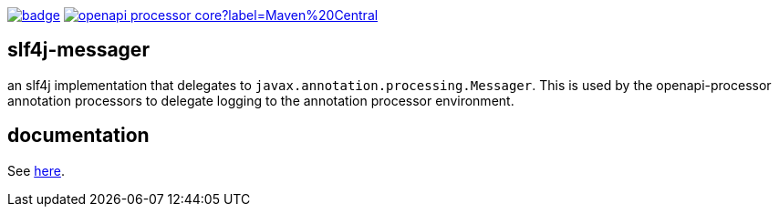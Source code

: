 :oap-docs: https://openapiprocessor.io
:badge-ci: https://github.com/openapi-processor/openapi-processor-base/workflows/build/badge.svg
:oaps-ci: https://github.com/openapi-processor/openapi-processor-base/actions?query=workflow%3Abuild
:oap-central: https://search.maven.org/search?q=io.openapiprocessor
:badge-central: https://img.shields.io/maven-central/v/io.openapiprocessor/openapi-processor-core?label=Maven%20Central

link:{oaps-ci}[image:{badge-ci}[]]
link:{oap-central}[image:{badge-central}[]]

== slf4j-messager

an slf4j implementation that delegates to `javax.annotation.processing.Messager`. This is used by the openapi-processor annotation processors to delegate logging to the annotation processor environment.

== documentation

See link:{oap-docs}[here].
